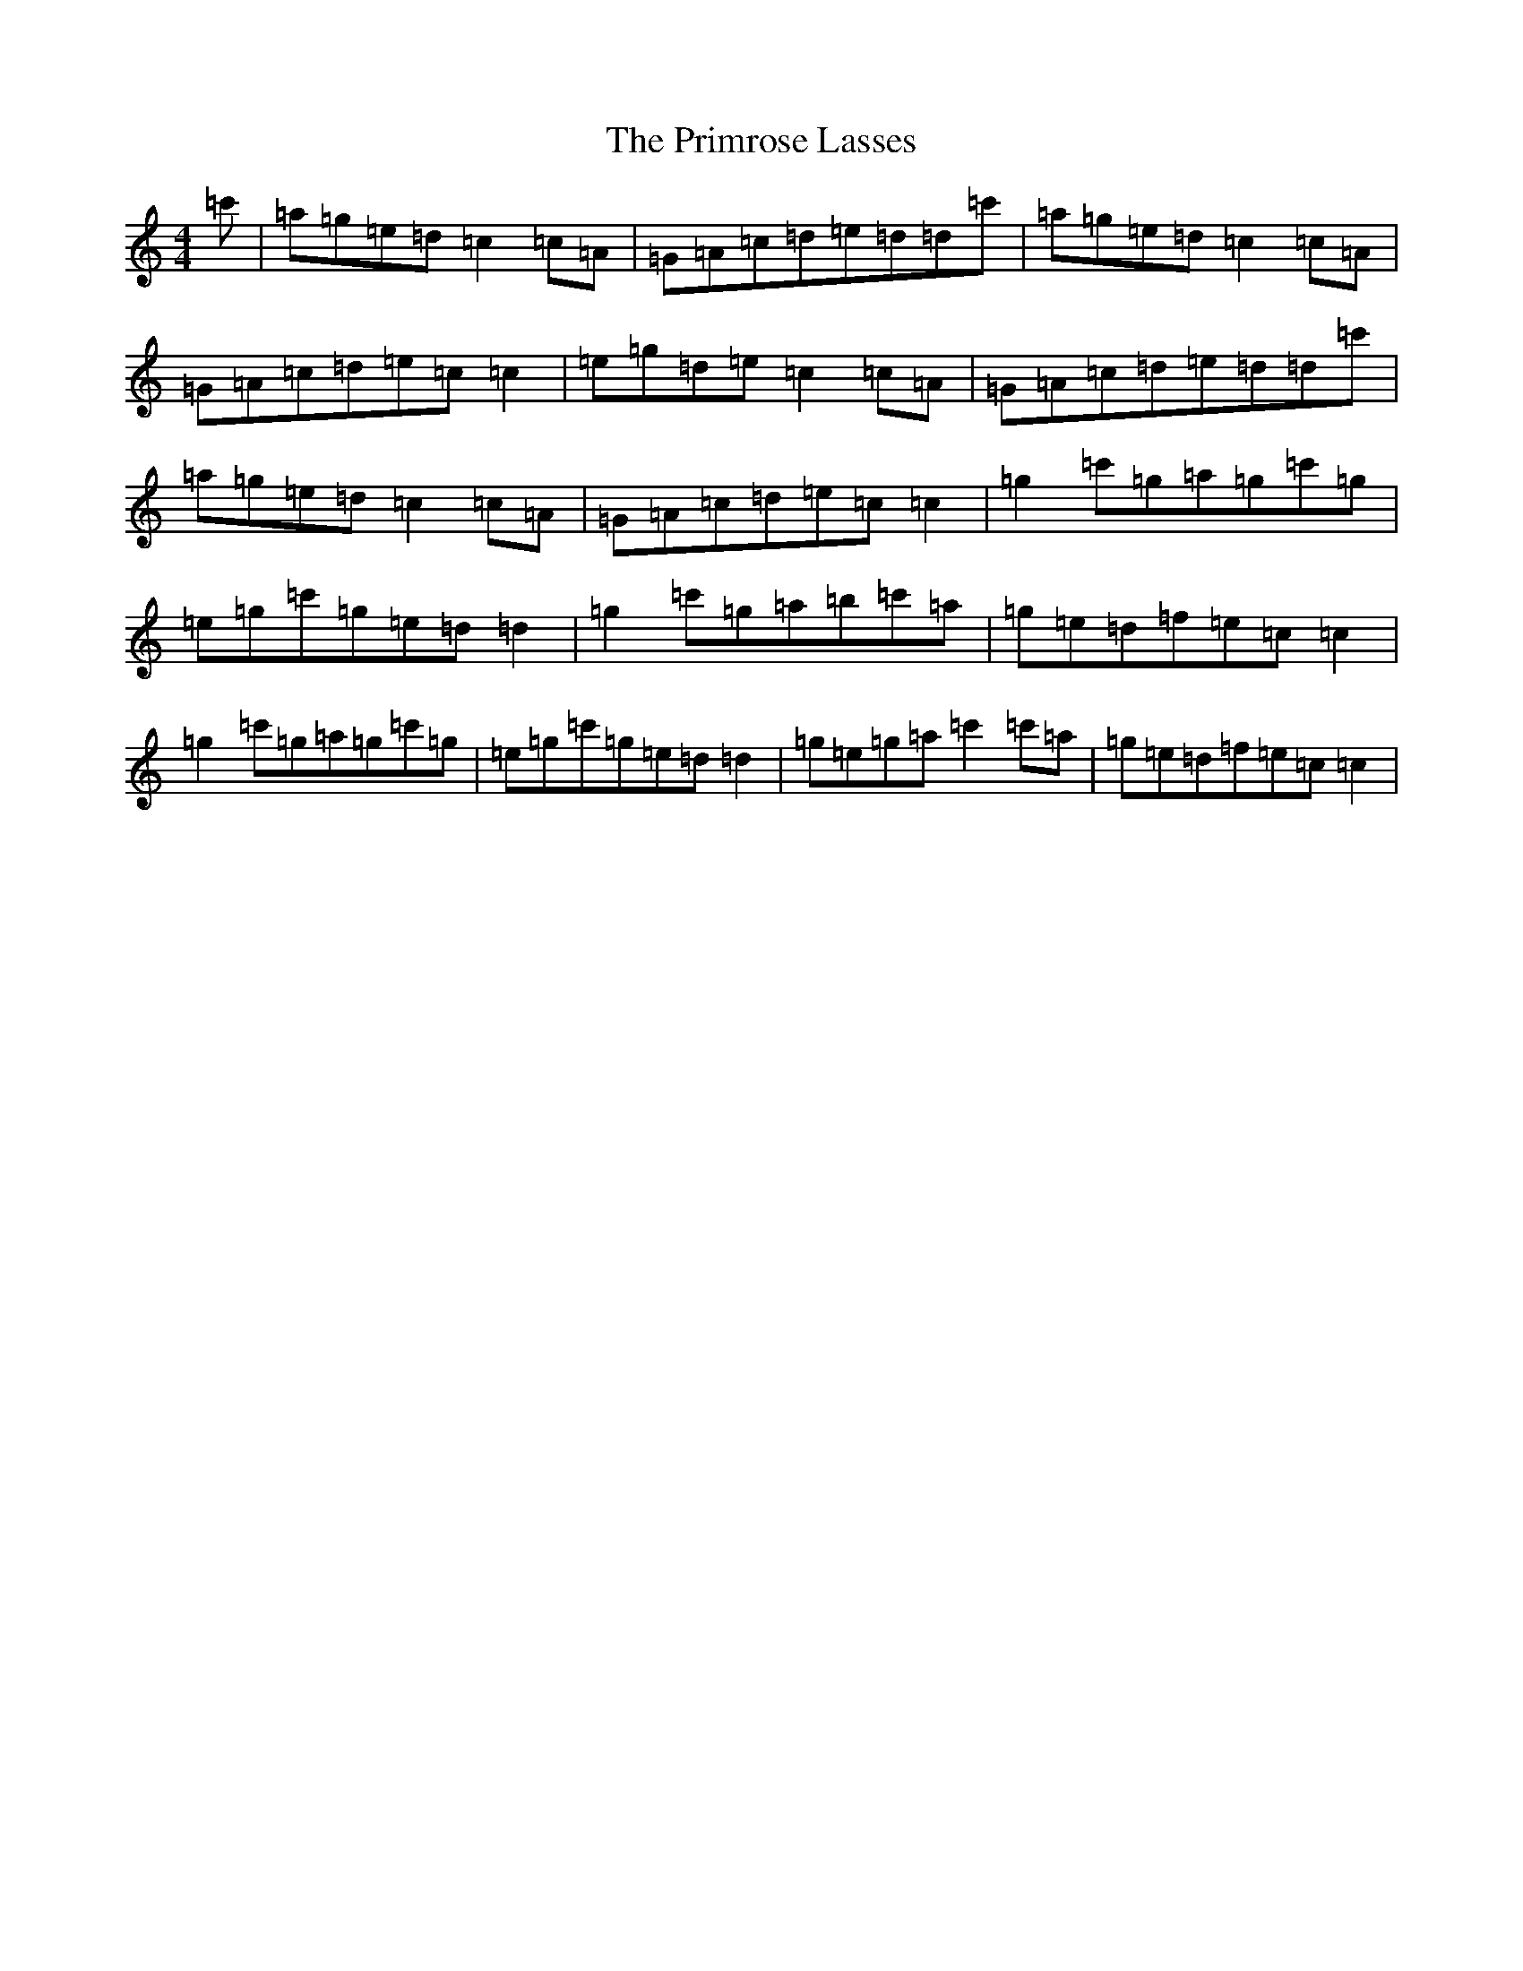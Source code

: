 X: 3052
T: Primrose Lasses, The
S: https://thesession.org/tunes/4275#setting16990
R: reel
M:4/4
L:1/8
K: C Major
=c'|=a=g=e=d=c2=c=A|=G=A=c=d=e=d=d=c'|=a=g=e=d=c2=c=A|=G=A=c=d=e=c=c2|=e=g=d=e=c2=c=A|=G=A=c=d=e=d=d=c'|=a=g=e=d=c2=c=A|=G=A=c=d=e=c=c2|=g2=c'=g=a=g=c'=g|=e=g=c'=g=e=d=d2|=g2=c'=g=a=b=c'=a|=g=e=d=f=e=c=c2|=g2=c'=g=a=g=c'=g|=e=g=c'=g=e=d=d2|=g=e=g=a=c'2=c'=a|=g=e=d=f=e=c=c2|